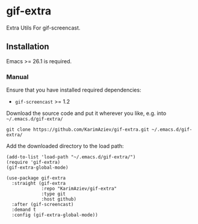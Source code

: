 * gif-extra

Extra Utils For gif-screencast.

** Installation

Emacs >= 26.1 is required.

*** Manual

Ensure that you have installed required dependencies:
- ~gif-screencast~ >= 1.2

Download the source code and put it wherever you like, e.g. into =~/.emacs.d/gif-extra/=

#+begin_src shell :eval no
git clone https://github.com/KarimAziev/gif-extra.git ~/.emacs.d/gif-extra/
#+end_src

Add the downloaded directory to the load path:

#+begin_src elisp :eval no
(add-to-list 'load-path "~/.emacs.d/gif-extra/")
(require 'gif-extra)
(gif-extra-global-mode)
#+end_src

#+begin_src elisp :eval no
(use-package gif-extra
  :straight (gif-extra
             :repo "KarimAziev/gif-extra"
             :type git
             :host github)
  :after (gif-screencast)
  :demand t
  :config (gif-extra-global-mode))
#+end_src
